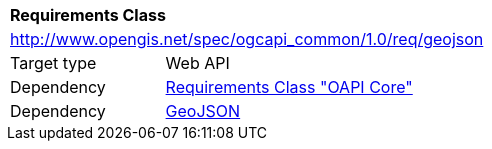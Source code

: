[[rc_geojson]]
[cols="1,4",width="90%"]
|===
2+|*Requirements Class*
2+|http://www.opengis.net/spec/ogcapi_common/1.0/req/geojson
|Target type |Web API
|Dependency |<<rc_core,Requirements Class "OAPI Core">>
|Dependency |<<rfc7946,GeoJSON>>
|===
